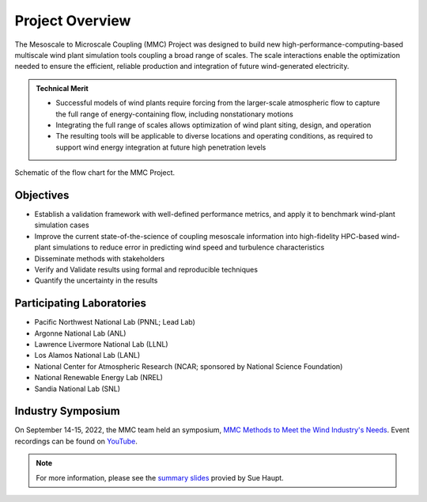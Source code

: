****************
Project Overview
****************

The Mesoscale to Microscale Coupling (MMC) Project was designed to build new high-performance-computing-based multiscale wind plant simulation tools coupling a broad range of scales.
The scale interactions enable the optimization needed to ensure the efficient, reliable production and integration of future wind-generated electricity.

.. admonition:: Technical Merit

  * Successful models of wind plants require forcing from the larger-scale atmospheric flow to capture the full range of energy-containing flow, including nonstationary motions
  * Integrating the full range of scales allows optimization of wind plant siting, design, and operation
  * The resulting tools will be applicable to diverse locations and operating conditions, as required to support wind energy integration at future high penetration levels


.. _fig-schematic:
.. figure:: img/schematic.png
  :width: 600
  :align: center
  
  Schematic of the flow chart for the MMC Project.

Objectives
==========

* Establish a validation framework with well-defined performance metrics, and apply it to benchmark wind-plant simulation cases
* Improve the current state-of-the-science of coupling mesoscale information into high-fidelity HPC-based wind-plant simulations to reduce error in predicting wind speed and turbulence characteristics
* Disseminate methods with stakeholders
* Verify and Validate results using formal and reproducible techniques
* Quantify the uncertainty in the results

Participating Laboratories
==========================

* Pacific Northwest National Lab (PNNL; Lead Lab)
* Argonne National Lab (ANL)
* Lawrence Livermore National Lab (LLNL)
* Los Alamos National Lab (LANL)
* National Center for Atmospheric Research (NCAR; sponsored by National Science Foundation)
* National Renewable Energy Lab (NREL)
* Sandia National Lab (SNL)


Industry Symposium
==================

On September 14-15, 2022, the MMC team held an symposium, `MMC Methods to Meet the Wind Industry's
Needs <https://ral.ucar.edu/events/2022/mmc-methods-meet-wind-industrys-needs>`_.
Event recordings can be found on
`YouTube <https://www.youtube.com/playlist?list=PLl6YBMxdrM8liIyK8P5YntA0pg7kAR6V4>`_.


.. note::
  For more information, please see the `summary slides <https://www.energy.gov/sites/prod/files/2019/05/f63/T5%20-%20Haupt_0.pdf>`_ provied by Sue Haupt.


